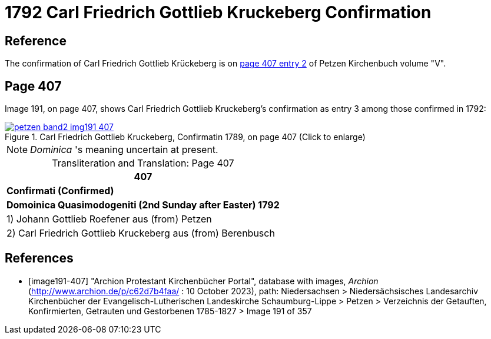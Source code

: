 = 1792 Carl Friedrich Gottlieb Kruckeberg Confirmation
:page-role: doc-width

== Reference

The confirmation of Carl Friedrich Gottlieb Krückeberg is on <<image191-407, page 407 entry 2>> of Petzen Kirchenbuch volume "V".

== Page 407

Image 191, on page 407, shows Carl Friedrich Gottlieb Kruckeberg's confirmation as entry 3 among those confirmed in 1792:

image::petzen-band2-img191-407.jpg[title="Carl Friedrich Gottlieb Kruckeberg, Confirmatin 1789, on page 407 (Click to enlarge)",link=self]

[NOTE]
_Dominica_ 's meaning uncertain at present.

[caption="Transliteration and Translation: "]
.Page 407
[%autowidth,frame="none"]
|===
>s|407

^s|Confirmati (Confirmed)

^s|Domoinica Quasimodogeniti (2nd Sunday after Easter) 1792

|1) Johann Gottlieb Roefener aus (from) Petzen

|2) Carl Friedrich Gottlieb Kruckeberg aus (from) Berenbusch
|===


[bibliography]
== References

* [[[image191-407]]] "Archion Protestant Kirchenbücher Portal", database with images, _Archion_ (http://www.archion.de/p/c62d7b4faa/ : 10 October 2023), path: Niedersachsen > Niedersächsisches Landesarchiv  Kirchenbücher der Evangelisch-Lutherischen Landeskirche Schaumburg-Lippe > Petzen > Verzeichnis der Getauften, Konfirmierten, Getrauten und Gestorbenen 1785-1827 > Image 191 of 357
